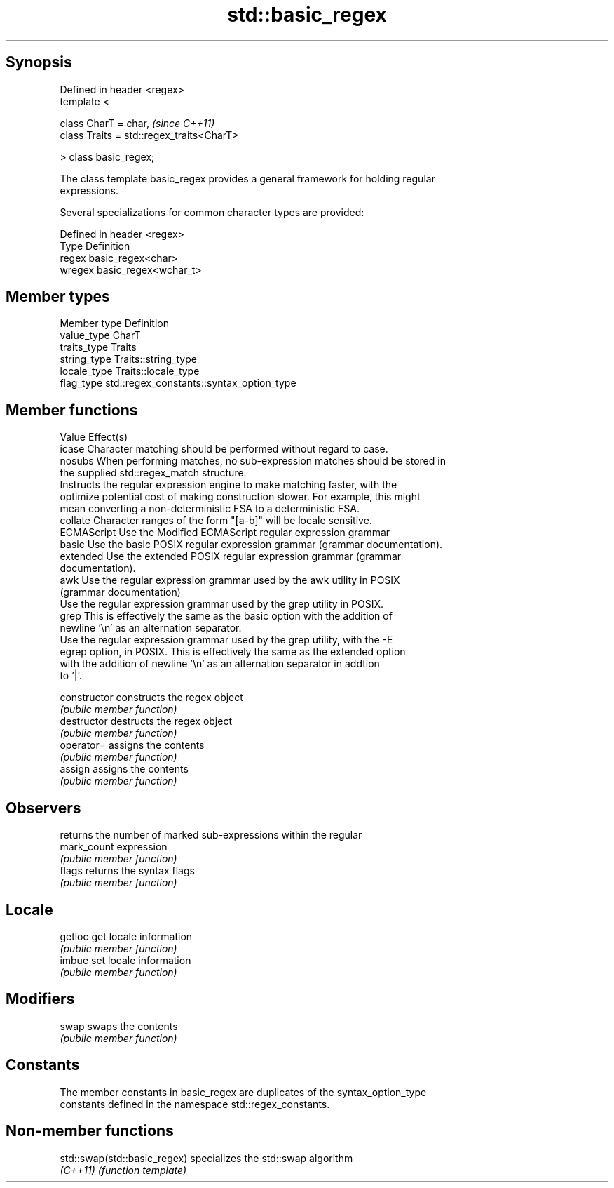 .TH std::basic_regex 3 "Jun 28 2014" "2.0 | http://cppreference.com" "C++ Standard Libary"
.SH Synopsis
   Defined in header <regex>
   template <

       class CharT = char,                      \fI(since C++11)\fP
       class Traits = std::regex_traits<CharT>

   > class basic_regex;

   The class template basic_regex provides a general framework for holding regular
   expressions.

   Several specializations for common character types are provided:

   Defined in header <regex>
   Type   Definition
   regex  basic_regex<char>
   wregex basic_regex<wchar_t>

.SH Member types

   Member type Definition
   value_type  CharT
   traits_type Traits
   string_type Traits::string_type
   locale_type Traits::locale_type
   flag_type   std::regex_constants::syntax_option_type

.SH Member functions

   Value      Effect(s)
   icase      Character matching should be performed without regard to case.
   nosubs     When performing matches, no sub-expression matches should be stored in
              the supplied std::regex_match structure.
              Instructs the regular expression engine to make matching faster, with the
   optimize   potential cost of making construction slower. For example, this might
              mean converting a non-deterministic FSA to a deterministic FSA.
   collate    Character ranges of the form "[a-b]" will be locale sensitive.
   ECMAScript Use the Modified ECMAScript regular expression grammar
   basic      Use the basic POSIX regular expression grammar (grammar documentation).
   extended   Use the extended POSIX regular expression grammar (grammar
              documentation).
   awk        Use the regular expression grammar used by the awk utility in POSIX
              (grammar documentation)
              Use the regular expression grammar used by the grep utility in POSIX.
   grep       This is effectively the same as the basic option with the addition of
              newline '\\n' as an alternation separator.
              Use the regular expression grammar used by the grep utility, with the -E
   egrep      option, in POSIX. This is effectively the same as the extended option
              with the addition of newline '\\n' as an alternation separator in addtion
              to '|'.

   constructor   constructs the regex object
                 \fI(public member function)\fP 
   destructor    destructs the regex object
                 \fI(public member function)\fP 
   operator=     assigns the contents
                 \fI(public member function)\fP 
   assign        assigns the contents
                 \fI(public member function)\fP 
.SH Observers
                 returns the number of marked sub-expressions within the regular
   mark_count    expression
                 \fI(public member function)\fP 
   flags         returns the syntax flags
                 \fI(public member function)\fP 
.SH Locale
   getloc        get locale information
                 \fI(public member function)\fP 
   imbue         set locale information
                 \fI(public member function)\fP 
.SH Modifiers
   swap          swaps the contents
                 \fI(public member function)\fP 
.SH Constants

   The member constants in basic_regex are duplicates of the syntax_option_type
   constants defined in the namespace std::regex_constants.

.SH Non-member functions

   std::swap(std::basic_regex) specializes the std::swap algorithm
   \fI(C++11)\fP                     \fI(function template)\fP 
